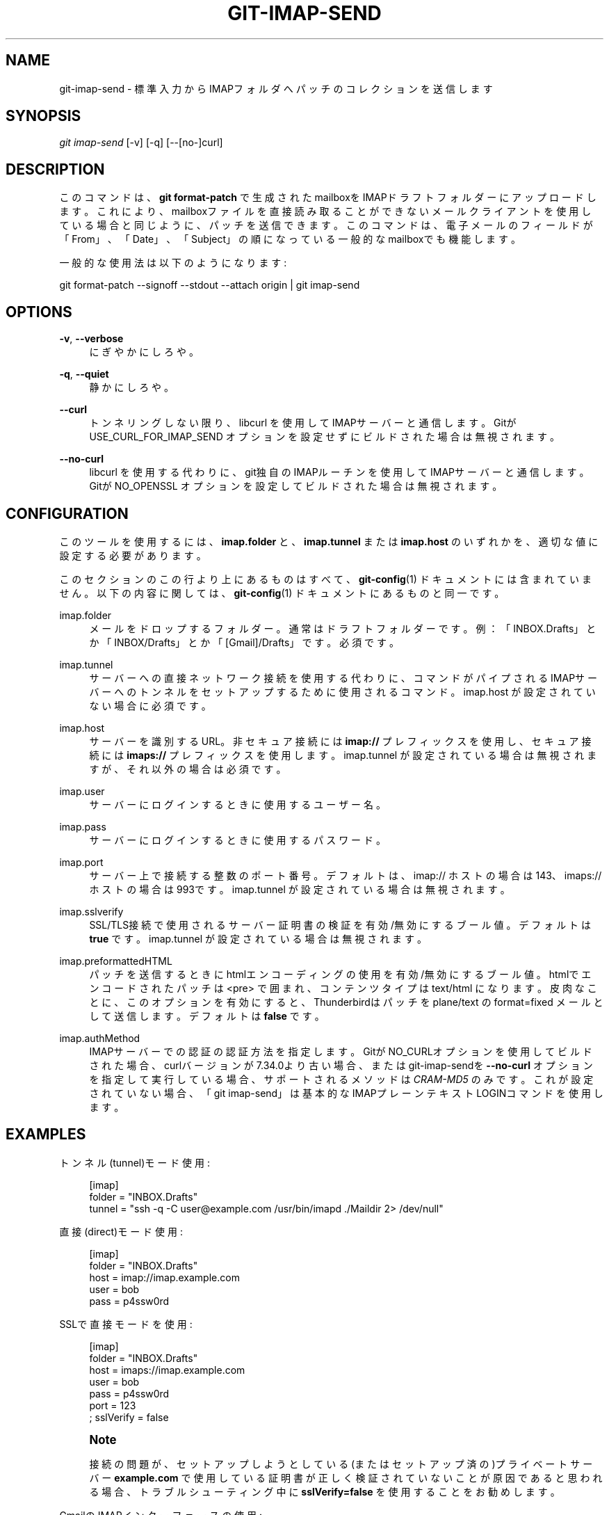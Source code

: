 '\" t
.\"     Title: git-imap-send
.\"    Author: [FIXME: author] [see http://docbook.sf.net/el/author]
.\" Generator: DocBook XSL Stylesheets v1.79.1 <http://docbook.sf.net/>
.\"      Date: 12/10/2022
.\"    Manual: Git Manual
.\"    Source: Git 2.38.0.rc1.238.g4f4d434dc6.dirty
.\"  Language: English
.\"
.TH "GIT\-IMAP\-SEND" "1" "12/10/2022" "Git 2\&.38\&.0\&.rc1\&.238\&.g" "Git Manual"
.\" -----------------------------------------------------------------
.\" * Define some portability stuff
.\" -----------------------------------------------------------------
.\" ~~~~~~~~~~~~~~~~~~~~~~~~~~~~~~~~~~~~~~~~~~~~~~~~~~~~~~~~~~~~~~~~~
.\" http://bugs.debian.org/507673
.\" http://lists.gnu.org/archive/html/groff/2009-02/msg00013.html
.\" ~~~~~~~~~~~~~~~~~~~~~~~~~~~~~~~~~~~~~~~~~~~~~~~~~~~~~~~~~~~~~~~~~
.ie \n(.g .ds Aq \(aq
.el       .ds Aq '
.\" -----------------------------------------------------------------
.\" * set default formatting
.\" -----------------------------------------------------------------
.\" disable hyphenation
.nh
.\" disable justification (adjust text to left margin only)
.ad l
.\" -----------------------------------------------------------------
.\" * MAIN CONTENT STARTS HERE *
.\" -----------------------------------------------------------------
.SH "NAME"
git-imap-send \- 標準入力からIMAPフォルダへパッチのコレクションを送信します
.SH "SYNOPSIS"
.sp
.nf
\fIgit imap\-send\fR [\-v] [\-q] [\-\-[no\-]curl]
.fi
.sp
.SH "DESCRIPTION"
.sp
このコマンドは、 \fBgit format\-patch\fR で生成されたmailboxをIMAPドラフトフォルダーにアップロードします。これにより、mailboxファイルを直接読み取ることができないメールクライアントを使用している場合と同じように、パッチを送信できます。このコマンドは、電子メールのフィールドが「From」、「Date」、「Subject」の順になっている一般的なmailboxでも機能します。
.sp
一般的な使用法は以下のようになります:
.sp
git format\-patch \-\-signoff \-\-stdout \-\-attach origin | git imap\-send
.SH "OPTIONS"
.PP
\fB\-v\fR, \fB\-\-verbose\fR
.RS 4
にぎやかにしろや。
.RE
.PP
\fB\-q\fR, \fB\-\-quiet\fR
.RS 4
静かにしろや。
.RE
.PP
\fB\-\-curl\fR
.RS 4
トンネリングしない限り、libcurl を使用してIMAPサーバーと通信します。Gitが USE_CURL_FOR_IMAP_SEND オプションを設定せずにビルドされた場合は無視されます。
.RE
.PP
\fB\-\-no\-curl\fR
.RS 4
libcurl を使用する代わりに、git独自のIMAPルーチンを使用してIMAPサーバーと通信します。Gitが NO_OPENSSL オプションを設定してビルドされた場合は無視されます。
.RE
.SH "CONFIGURATION"
.sp
このツールを使用するには、 \fBimap\&.folder\fR と、 \fBimap\&.tunnel\fR または \fBimap\&.host\fR のいずれかを、適切な値に設定する必要があります。
.sp
このセクションのこの行より上にあるものはすべて、 \fBgit-config\fR(1) ドキュメントには含まれていません。 以下の内容に関しては、\fBgit-config\fR(1) ドキュメント にあるものと同一です。
.PP
imap\&.folder
.RS 4
メールをドロップするフォルダー。通常はドラフトフォルダーです。 例：「INBOX\&.Drafts」とか「INBOX/Drafts」とか「[Gmail]/Drafts」です。必須です。
.RE
.PP
imap\&.tunnel
.RS 4
サーバーへの直接ネットワーク接続を使用する代わりに、コマンドがパイプされるIMAPサーバーへのトンネルをセットアップするために使用されるコマンド。 imap\&.host が設定されていない場合に必須です。
.RE
.PP
imap\&.host
.RS 4
サーバーを識別するURL。 非セキュア接続には
\fBimap://\fR
プレフィックスを使用し、セキュア接続には
\fBimaps://\fR
プレフィックスを使用します。 imap\&.tunnel が設定されている場合は無視されますが、それ以外の場合は必須です。
.RE
.PP
imap\&.user
.RS 4
サーバーにログインするときに使用するユーザー名。
.RE
.PP
imap\&.pass
.RS 4
サーバーにログインするときに使用するパスワード。
.RE
.PP
imap\&.port
.RS 4
サーバー上で接続する整数のポート番号。 デフォルトは、 imap:// ホストの場合は143、 imaps:// ホストの場合は993です。 imap\&.tunnel が設定されている場合は無視されます。
.RE
.PP
imap\&.sslverify
.RS 4
SSL/TLS接続で使用されるサーバー証明書の検証を有効/無効にするブール値。デフォルトは
\fBtrue\fR
です。 imap\&.tunnel が設定されている場合は無視されます。
.RE
.PP
imap\&.preformattedHTML
.RS 4
パッチを送信するときにhtmlエンコーディングの使用を有効/無効にするブール値。 htmlでエンコードされたパッチは <pre> で囲まれ、コンテンツタイプは text/html になります。皮肉なことに、このオプションを有効にすると、Thunderbirdはパッチを plane/text の format=fixed メールとして送信します。デフォルトは
\fBfalse\fR
です。
.RE
.PP
imap\&.authMethod
.RS 4
IMAPサーバーでの認証の認証方法を指定します。GitがNO_CURLオプションを使用してビルドされた場合、curlバージョンが7\&.34\&.0より古い場合、またはgit\-imap\-sendを
\fB\-\-no\-curl\fR
オプションを指定して実行している場合、サポートされるメソッドは
\fICRAM\-MD5\fR
のみです。これが設定されていない場合、「git imap\-send」は基本的なIMAPプレーンテキストLOGINコマンドを使用します。
.RE
.SH "EXAMPLES"
.sp
トンネル(tunnel)モード使用:
.sp
.if n \{\
.RS 4
.\}
.nf
[imap]
    folder = "INBOX\&.Drafts"
    tunnel = "ssh \-q \-C user@example\&.com /usr/bin/imapd \&./Maildir 2> /dev/null"
.fi
.if n \{\
.RE
.\}
.sp
直接(direct)モード使用:
.sp
.if n \{\
.RS 4
.\}
.nf
[imap]
    folder = "INBOX\&.Drafts"
    host = imap://imap\&.example\&.com
    user = bob
    pass = p4ssw0rd
.fi
.if n \{\
.RE
.\}
.sp
SSLで直接モードを使用:
.sp
.if n \{\
.RS 4
.\}
.nf
[imap]
    folder = "INBOX\&.Drafts"
    host = imaps://imap\&.example\&.com
    user = bob
    pass = p4ssw0rd
    port = 123
    ; sslVerify = false
.fi
.if n \{\
.RE
.\}
.sp
.if n \{\
.sp
.\}
.RS 4
.it 1 an-trap
.nr an-no-space-flag 1
.nr an-break-flag 1
.br
.ps +1
\fBNote\fR
.ps -1
.br
.sp
接続の問題が、セットアップしようとしている(またはセットアップ済の)プライベートサーバー \fBexample\&.com\fR で使用している証明書が正しく検証されていないことが原因であると思われる場合、トラブルシューティング中に \fBsslVerify=false\fR を使用することをお勧めします。
.sp .5v
.RE
.sp
GmailのIMAPインターフェースの使用:
.sp
.if n \{\
.RS 4
.\}
.nf
[imap]
        folder = "[Gmail]/Drafts"
        host = imaps://imap\&.gmail\&.com
        user = user@gmail\&.com
        port = 993
.fi
.if n \{\
.RE
.\}
.sp
.if n \{\
.sp
.\}
.RS 4
.it 1 an-trap
.nr an-no-space-flag 1
.nr an-break-flag 1
.br
.ps +1
\fBNote\fR
.ps -1
.br
.sp
"Folder doesn\(cqt exist" というエラーが発生した場合は、代わりに \fBfolder = "[Google Mail]/Drafts"\fR を使用する必要があります。
.sp .5v
.RE
.if n \{\
.sp
.\}
.RS 4
.it 1 an-trap
.nr an-no-space-flag 1
.nr an-break-flag 1
.br
.ps +1
\fBNote\fR
.ps -1
.br
.sp
Gmailアカウントが英語以外の言語に設定されている場合、 "Drafts" フォルダの名前がローカライズされます。
.sp .5v
.RE
.sp
コミットを送信する準備ができたら、以下のコマンドを実行します:
.sp
.if n \{\
.RS 4
.\}
.nf
$ git format\-patch \-\-cover\-letter \-M \-\-stdout origin/master | git imap\-send
.fi
.if n \{\
.RE
.\}
.sp
メールクライアントで行の折り返しを無効にしてください(GmailのWebインターフェイスは何があっても行を折り返すため、実際のIMAPクライアント(real IMAP client)を使用する必要があります)。
.SH "CAUTION"
.sp
電子メールプログラムによって送信される電子メールメッセージがプロジェクトの基準を満たしていることを確認するのは、依然としてあなたの責任です。多くのプロジェクトは、パッチを電子メールに添付することを好みません。一部のメールエージェントは、パッチを失敗させる方法でパッチを変換します(たとえば、行を折り返し、format=flowed として送信します)。これをチェックしておかないと、怒りの炎があなたを襲います。
.sp
特に Thunderbird は問題があることが知られています。 Thunderbird のユーザーは右記のWebページにアクセスして詳細を確認できます: \m[blue]\fBhttp://kb\&.mozillazine\&.org/Plain_text_e\-mail_\-_Thunderbird#Completely_plain_email\fR\m[]
.SH "SEE ALSO"
.sp
\fBgit-format-patch\fR(1), \fBgit-send-email\fR(1), mbox(5)
.SH "GIT"
.sp
Part of the \fBgit\fR(1) suite
